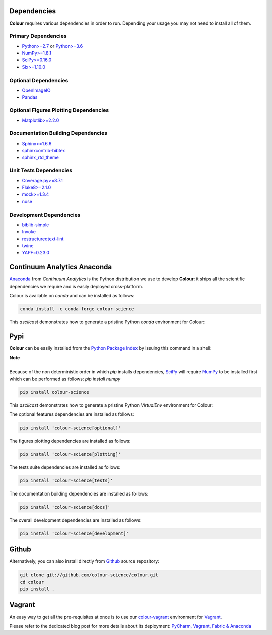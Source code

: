 .. title: Installation Guide
.. slug: installation-guide
.. date: 2015-11-24 09:38:23 UTC
.. tags: installation
.. category:
.. link:
.. description:
.. type: text

Dependencies
------------

**Colour** requires various dependencies in order to run. Depending your usage
you may not need to install all of them.

Primary Dependencies
^^^^^^^^^^^^^^^^^^^^

-  `Python>=2.7 <https://www.python.org/download/releases/>`_ or
   `Python>=3.6 <https://www.python.org/download/releases/>`_
-  `NumPy>=1.8.1 <http://www.numpy.org/>`_
-  `SciPy>=0.16.0 <http://www.scipy.org/>`_
-  `Six>=1.10.0 <https://pypi.python.org/pypi/six>`_

Optional Dependencies
^^^^^^^^^^^^^^^^^^^^^

-  `OpenImageIO <https://github.com/OpenImageIO/oiio>`_
-  `Pandas <https://pandas.pydata.org/>`_

Optional Figures Plotting Dependencies
^^^^^^^^^^^^^^^^^^^^^^^^^^^^^^^^^^^^^^

-  `Matplotlib>=2.2.0 <http://matplotlib.org/>`_

Documentation Building Dependencies
^^^^^^^^^^^^^^^^^^^^^^^^^^^^^^^^^^^

-  `Sphinx>=1.6.6 <https://sphinx-doc.org>`_
-  `sphinxcontrib-bibtex <https://sphinxcontrib-bibtex.readthedocs.io/>`_
-  `sphinx_rtd_theme <https://github.com/rtfd/sphinx_rtd_theme/>`_

Unit Tests Dependencies
^^^^^^^^^^^^^^^^^^^^^^^

-  `Coverage.py>=3.7.1 <https://pypi.python.org/pypi/coverage>`_
-  `Flake8>=2.1.0 <https://pypi.python.org/pypi/flake8>`_
-  `mock>=1.3.4 <https://pypi.python.org/pypi/mock>`_
-  `nose <https://nose.readthedocs.io/en/latest>`_

Development Dependencies
^^^^^^^^^^^^^^^^^^^^^^^^^

-  `biblib-simple <https://github.com/colour-science/biblib>`_
-  `Invoke <http://www.pyinvoke.org/>`_
-  `restructuredtext-lint <https://github.com/twolfson/restructuredtext-lint>`_
-  `twine <https://pypi.python.org/pypi/twine>`_
-  `YAPF=0.23.0 <https://github.com/google/yapf>`_

Continuum Analytics Anaconda
----------------------------

`Anaconda <https://www.continuum.io/downloads>`_ from *Continuum Analytics*
is the Python distribution we use to develop **Colour**:
it ships all the scientific dependencies we require and is easily deployed
cross-platform.

Colour is available on *conda* and can be installed as follows:

.. code:: shell

    conda install -c conda-forge colour-science

This *asciicast* demonstrates how to generate a pristine Python *conda*
environment for Colour:

.. raw:: html

    <script type="text/javascript"
        src="https://asciinema.org/a/125160.js"
        id="asciicast-125160" async data-speed=3>
    </script>

Pypi
----

**Colour** can be easily installed from the
`Python Package Index <https://pypi.python.org/pypi/colour-science/>`_ by
issuing this command in a shell:

.. class:: alert alert-dismissible alert-info

    | **Note**
    |
    | Because of the non deterministic order in which *pip* installs
        dependencies, `SciPy <http://www.scipy.org/>`_ will require
        `NumPy <http://www.numpy.org/>`_ to be installed first which can be
        performed as follows: `pip install numpy`

.. code:: shell

    pip install colour-science

This *asciicast* demonstrates how to generate a pristine Python *VirtualEnv*
environment for Colour:

.. raw:: html

    <script type="text/javascript"
        src="https://asciinema.org/a/125159.js"
        id="asciicast-125159" async data-speed=3>
    </script>

The optional features dependencies are installed as follows:

.. code:: shell

    pip install 'colour-science[optional]'

The figures plotting dependencies are installed as follows:

.. code:: shell

    pip install 'colour-science[plotting]'

The tests suite dependencies are installed as follows:

.. code:: shell

    pip install 'colour-science[tests]'

The documentation building dependencies are installed as follows:

.. code:: shell

    pip install 'colour-science[docs]'

The overall development dependencies are installed as follows:

.. code:: shell

    pip install 'colour-science[development]'

Github
------

Alternatively, you can also install directly from
`Github <http://github.com/colour-science/colour>`_ source repository:

.. code:: shell

    git clone git://github.com/colour-science/colour.git
    cd colour
    pip install .

Vagrant
-------

An easy way to get all the pre-requisites at once is to use our
`colour-vagrant <https://github.com/colour-science/colour-vagrant>`_
environment for `Vagrant <https://www.vagrantup.com/>`_.

Please refer to the dedicated blog post for more details about its deployment:
`PyCharm, Vagrant, Fabric & Anaconda </posts/pycharm-vagrant-fabric-anaconda/>`_
